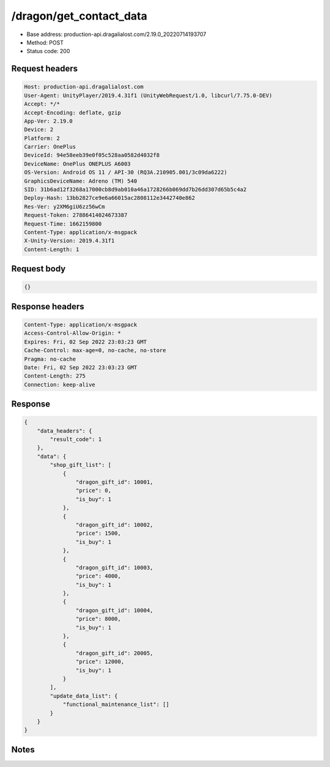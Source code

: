 /dragon/get_contact_data
============================================================

- Base address: production-api.dragalialost.com/2.19.0_20220714193707
- Method: POST
- Status code: 200

Request headers
----------------

.. code-block:: text

	Host: production-api.dragalialost.com	User-Agent: UnityPlayer/2019.4.31f1 (UnityWebRequest/1.0, libcurl/7.75.0-DEV)	Accept: */*	Accept-Encoding: deflate, gzip	App-Ver: 2.19.0	Device: 2	Platform: 2	Carrier: OnePlus	DeviceId: 94e58eeb39e0f05c528aa0582d4032f8	DeviceName: OnePlus ONEPLUS A6003	OS-Version: Android OS 11 / API-30 (RQ3A.210905.001/3c09da6222)	GraphicsDeviceName: Adreno (TM) 540	SID: 31b6ad12f3268a17000cb8d9ab010a46a1728266b069dd7b26dd307d65b5c4a2	Deploy-Hash: 13bb2827ce9e6a66015ac2808112e3442740e862	Res-Ver: y2XM6giU6zz56wCm	Request-Token: 27886414024673387	Request-Time: 1662159800	Content-Type: application/x-msgpack	X-Unity-Version: 2019.4.31f1	Content-Length: 1

Request body
----------------

.. code-block:: json

	{}

Response headers
----------------

.. code-block:: text

	Content-Type: application/x-msgpack	Access-Control-Allow-Origin: *	Expires: Fri, 02 Sep 2022 23:03:23 GMT	Cache-Control: max-age=0, no-cache, no-store	Pragma: no-cache	Date: Fri, 02 Sep 2022 23:03:23 GMT	Content-Length: 275	Connection: keep-alive

Response
----------------

.. code-block:: json

	{
	    "data_headers": {
	        "result_code": 1
	    },
	    "data": {
	        "shop_gift_list": [
	            {
	                "dragon_gift_id": 10001,
	                "price": 0,
	                "is_buy": 1
	            },
	            {
	                "dragon_gift_id": 10002,
	                "price": 1500,
	                "is_buy": 1
	            },
	            {
	                "dragon_gift_id": 10003,
	                "price": 4000,
	                "is_buy": 1
	            },
	            {
	                "dragon_gift_id": 10004,
	                "price": 8000,
	                "is_buy": 1
	            },
	            {
	                "dragon_gift_id": 20005,
	                "price": 12000,
	                "is_buy": 1
	            }
	        ],
	        "update_data_list": {
	            "functional_maintenance_list": []
	        }
	    }
	}

Notes
------
